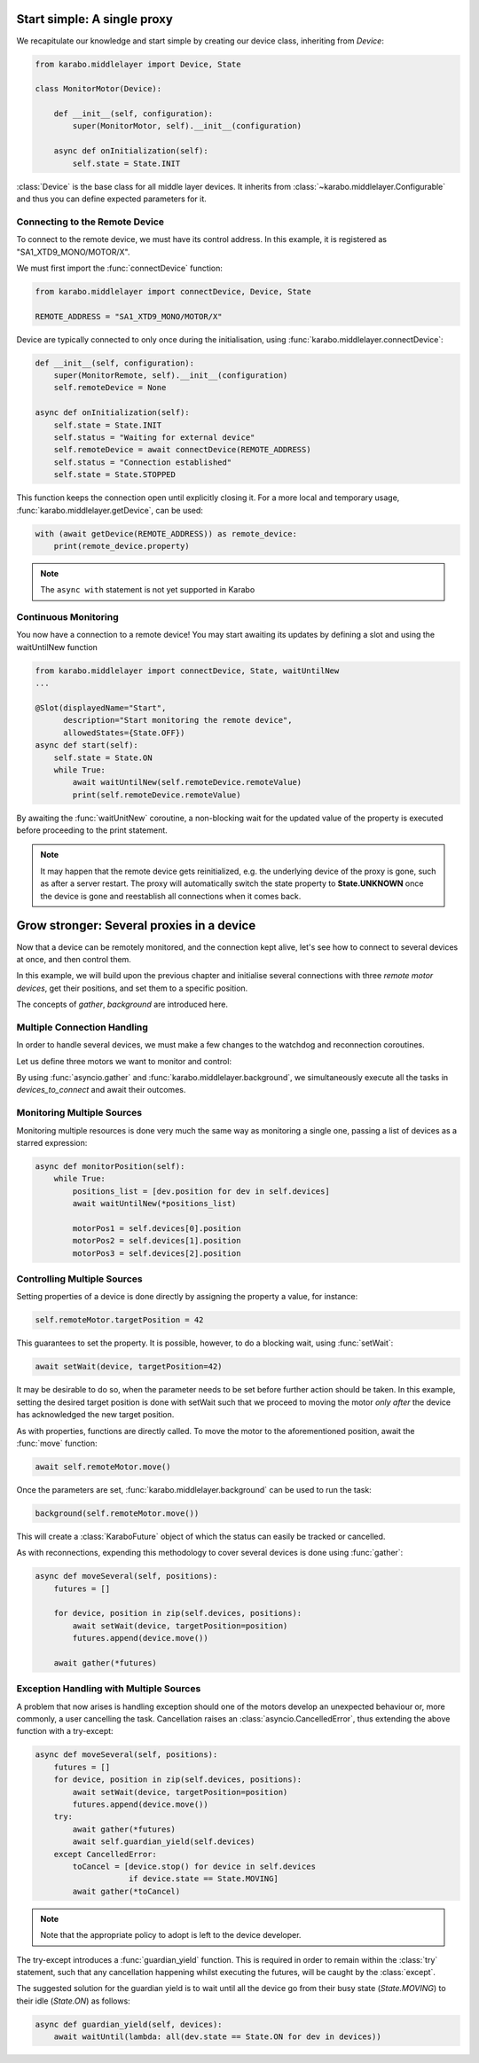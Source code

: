 Start simple: A single proxy
============================
We recapitulate our knowledge and start simple by creating our device class,
inheriting from `Device`:

.. code-block:: Python

    from karabo.middlelayer import Device, State

    class MonitorMotor(Device):

        def __init__(self, configuration):
            super(MonitorMotor, self).__init__(configuration)

        async def onInitialization(self):
            self.state = State.INIT

:class:`Device` is the base class for all middle layer devices. It inherits from
:class:`~karabo.middlelayer.Configurable` and thus you can define expected
parameters for it.

Connecting to the Remote Device
+++++++++++++++++++++++++++++++
To connect to the remote device, we must have its control address.
In this example, it is registered as "SA1_XTD9_MONO/MOTOR/X".

We must first import the :func:`connectDevice` function:

.. code-block:: Python

    from karabo.middlelayer import connectDevice, Device, State

    REMOTE_ADDRESS = "SA1_XTD9_MONO/MOTOR/X"

Device are typically connected to only once during the initialisation, using
:func:`karabo.middlelayer.connectDevice`:

.. code-block:: Python

    def __init__(self, configuration):
        super(MonitorRemote, self).__init__(configuration)
        self.remoteDevice = None

    async def onInitialization(self):
        self.state = State.INIT
        self.status = "Waiting for external device"
        self.remoteDevice = await connectDevice(REMOTE_ADDRESS)
        self.status = "Connection established"
        self.state = State.STOPPED

This function keeps the connection open until explicitly closing it.
For a more local and temporary usage, :func:`karabo.middlelayer.getDevice`, can
be used:

.. code-block:: Python

    with (await getDevice(REMOTE_ADDRESS)) as remote_device:
        print(remote_device.property)

.. note::
    The ``async with`` statement is not yet supported in Karabo

Continuous Monitoring
+++++++++++++++++++++
You now have a connection to a remote device! You may start awaiting its
updates by defining a slot and using the waitUntilNew function

.. code-block:: Python

    from karabo.middlelayer import connectDevice, State, waitUntilNew
    ...

    @Slot(displayedName="Start",
          description="Start monitoring the remote device",
          allowedStates={State.OFF})
    async def start(self):
        self.state = State.ON
        while True:
            await waitUntilNew(self.remoteDevice.remoteValue)
            print(self.remoteDevice.remoteValue)

By awaiting the :func:`waitUnitNew` coroutine, a non-blocking wait
for the updated value of the property is executed before proceeding
to the print statement.

.. note::

    It may happen that the remote device gets reinitialized, e.g. the underlying
    device of the proxy is gone, such as after a server restart.
    The proxy will automatically switch the state property to **State.UNKNOWN**
    once the device is gone and reestablish all connections when it comes back.

Grow stronger: Several proxies in a device
==========================================
Now that a device can be remotely monitored, and the connection kept alive,
let's see how to connect to several devices at once, and then control them.

In this example, we will build upon the previous chapter and initialise
several connections with three `remote motor devices`, get their positions,
and set them to a specific position.

The concepts of `gather`, `background` are introduced here.

Multiple Connection Handling
++++++++++++++++++++++++++++
In order to handle several devices, we must make a few changes to the watchdog
and reconnection coroutines.


Let us define three motors we want to monitor and control:

.. code-block:: Python
   from asyncio import gather
   from karabo.middlelayer import background

    MOTOR_1 = "SA1_XTD9_MONO/MOTOR/X"
    MOTOR_2 = "SA1_XTD9_MONO/MOTOR/Y"
    MOTOR_3 = "SA1_XTD9_MONO/MOTOR/Z"

    class ControlMotors(Device):

        motor1Pos = Int32(
            displayedName="Motor 1 position",
            description="The current position for Motor 1",
            accessMode=AccessMode.READONLY)

        motor2Pos = Int32(
            displayedName="Motor 2 position",
            description="The current position for Motor 2",
            accessMode=AccessMode.READONLY)

        motor3Pos = Int32(
            displayedName="Motor 3 position",
            description="The current position for Motor 3",
            accessMode=AccessMode.READONLY)

        def __init__ self, configuration):
            super(ControlMotors, self).__init__(configuration)
            self.device_addresses = {MOTOR_1, MOTOR_2, MOTOR_3}

        async def onInitialization(self):
            self.state = State.INIT
            devices_to_connect = [connectDevice(device) for device
                                  in self.device_addresses]
            connections = await gather(*devices_to_connect)


By using :func:`asyncio.gather` and
:func:`karabo.middlelayer.background`, we simultaneously execute all the tasks
in `devices_to_connect` and await their outcomes.


Monitoring Multiple Sources
+++++++++++++++++++++++++++
Monitoring multiple resources is done very much the same way as monitoring a
single one, passing a list of devices as a starred expression:

.. code-block:: Python

    async def monitorPosition(self):
        while True:
            positions_list = [dev.position for dev in self.devices]
            await waitUntilNew(*positions_list)

            motorPos1 = self.devices[0].position
            motorPos2 = self.devices[1].position
            motorPos3 = self.devices[2].position


Controlling Multiple Sources
++++++++++++++++++++++++++++
Setting properties of a device is done directly by assigning the property a
value, for instance:

.. code-block:: Python

    self.remoteMotor.targetPosition = 42

This guarantees to set the property. It is possible, however, to do a blocking
wait, using :func:`setWait`:

.. code-block:: Python

    await setWait(device, targetPosition=42)

It may be desirable to do so, when the parameter needs to be set before further
action should be taken. In this example, setting the desired target position is
done with setWait such that we proceed to moving the motor `only after` the
device has acknowledged the new target position.

As with properties, functions are directly called. To move the motor to the
aforementioned position, await the :func:`move` function:

.. code-block:: Python

    await self.remoteMotor.move()

Once the parameters are set, :func:`karabo.middlelayer.background` can be used
to run the task:

.. code-block:: Python

    background(self.remoteMotor.move())

This will create a :class:`KaraboFuture` object of which the status can easily
be tracked or cancelled.

As with reconnections, expending this methodology to cover several devices is
done using :func:`gather`:

.. code-block:: Python

    async def moveSeveral(self, positions):
        futures = []

        for device, position in zip(self.devices, positions):
            await setWait(device, targetPosition=position)
            futures.append(device.move())

        await gather(*futures)

Exception Handling with Multiple Sources
++++++++++++++++++++++++++++++++++++++++
A problem that now arises is handling exception should one of the motors
develop an unexpected behaviour or, more commonly, a user cancelling the task.
Cancellation raises an :class:`asyncio.CancelledError`, thus extending the above
function with a try-except:

.. code-block:: Python

    async def moveSeveral(self, positions):
        futures = []
        for device, position in zip(self.devices, positions):
            await setWait(device, targetPosition=position)
            futures.append(device.move())
        try:
            await gather(*futures)
            await self.guardian_yield(self.devices)
        except CancelledError:
            toCancel = [device.stop() for device in self.devices
                        if device.state == State.MOVING]
            await gather(*toCancel)


.. note::

    Note that the appropriate policy to adopt is left to the device developer.

The try-except introduces a :func:`guardian_yield` function. This is required in
order to remain within the :class:`try` statement, such that any cancellation
happening whilst executing the futures, will be caught by the :class:`except`.

The suggested solution for the guardian yield is to wait until all the device go
from their busy state (`State.MOVING`) to their idle (`State.ON`) as follows:

.. code-block:: Python

    async def guardian_yield(self, devices):
        await waitUntil(lambda: all(dev.state == State.ON for dev in devices))


